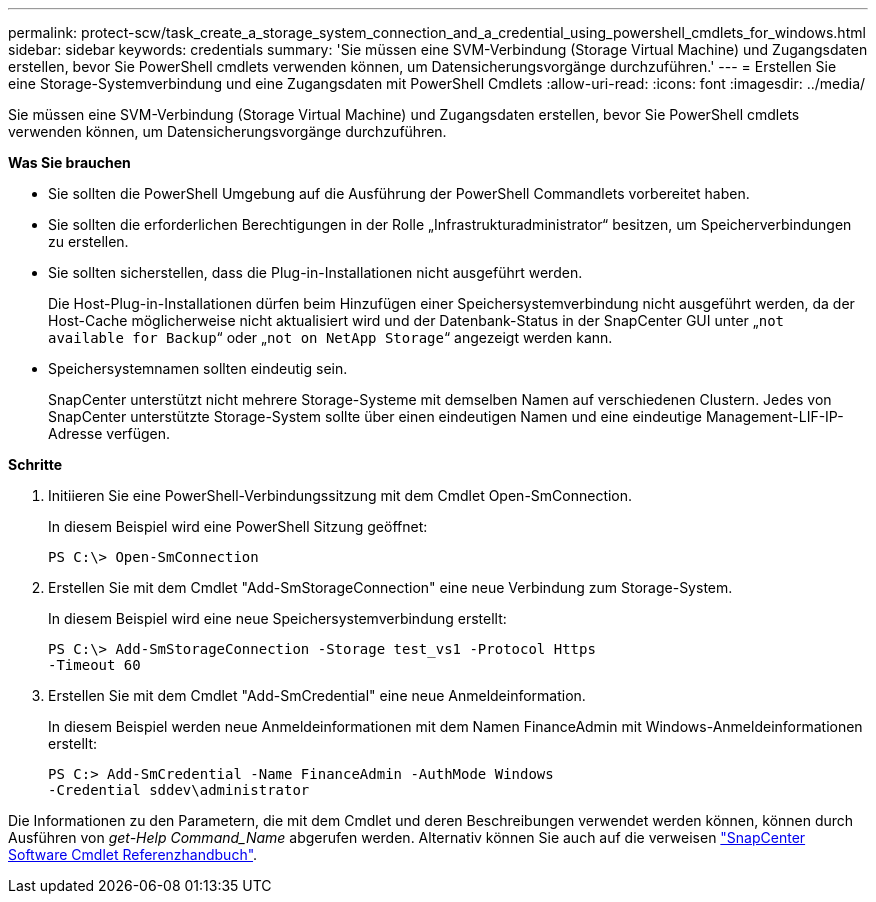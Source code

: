 ---
permalink: protect-scw/task_create_a_storage_system_connection_and_a_credential_using_powershell_cmdlets_for_windows.html 
sidebar: sidebar 
keywords: credentials 
summary: 'Sie müssen eine SVM-Verbindung (Storage Virtual Machine) und Zugangsdaten erstellen, bevor Sie PowerShell cmdlets verwenden können, um Datensicherungsvorgänge durchzuführen.' 
---
= Erstellen Sie eine Storage-Systemverbindung und eine Zugangsdaten mit PowerShell Cmdlets
:allow-uri-read: 
:icons: font
:imagesdir: ../media/


Sie müssen eine SVM-Verbindung (Storage Virtual Machine) und Zugangsdaten erstellen, bevor Sie PowerShell cmdlets verwenden können, um Datensicherungsvorgänge durchzuführen.

*Was Sie brauchen*

* Sie sollten die PowerShell Umgebung auf die Ausführung der PowerShell Commandlets vorbereitet haben.
* Sie sollten die erforderlichen Berechtigungen in der Rolle „Infrastrukturadministrator“ besitzen, um Speicherverbindungen zu erstellen.
* Sie sollten sicherstellen, dass die Plug-in-Installationen nicht ausgeführt werden.
+
Die Host-Plug-in-Installationen dürfen beim Hinzufügen einer Speichersystemverbindung nicht ausgeführt werden, da der Host-Cache möglicherweise nicht aktualisiert wird und der Datenbank-Status in der SnapCenter GUI unter „`not available for Backup`“ oder „`not on NetApp Storage`“ angezeigt werden kann.

* Speichersystemnamen sollten eindeutig sein.
+
SnapCenter unterstützt nicht mehrere Storage-Systeme mit demselben Namen auf verschiedenen Clustern. Jedes von SnapCenter unterstützte Storage-System sollte über einen eindeutigen Namen und eine eindeutige Management-LIF-IP-Adresse verfügen.



*Schritte*

. Initiieren Sie eine PowerShell-Verbindungssitzung mit dem Cmdlet Open-SmConnection.
+
In diesem Beispiel wird eine PowerShell Sitzung geöffnet:

+
[listing]
----
PS C:\> Open-SmConnection
----
. Erstellen Sie mit dem Cmdlet "Add-SmStorageConnection" eine neue Verbindung zum Storage-System.
+
In diesem Beispiel wird eine neue Speichersystemverbindung erstellt:

+
[listing]
----
PS C:\> Add-SmStorageConnection -Storage test_vs1 -Protocol Https
-Timeout 60
----
. Erstellen Sie mit dem Cmdlet "Add-SmCredential" eine neue Anmeldeinformation.
+
In diesem Beispiel werden neue Anmeldeinformationen mit dem Namen FinanceAdmin mit Windows-Anmeldeinformationen erstellt:

+
[listing]
----
PS C:> Add-SmCredential -Name FinanceAdmin -AuthMode Windows
-Credential sddev\administrator
----


Die Informationen zu den Parametern, die mit dem Cmdlet und deren Beschreibungen verwendet werden können, können durch Ausführen von _get-Help Command_Name_ abgerufen werden. Alternativ können Sie auch auf die verweisen https://library.netapp.com/ecm/ecm_download_file/ECMLP2880726["SnapCenter Software Cmdlet Referenzhandbuch"^].
